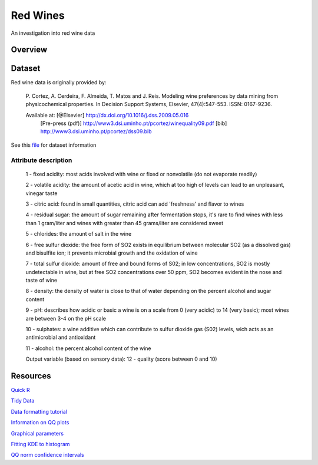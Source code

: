 ========= 
Red Wines
=========

An investigation into red wine data

Overview
--------

Dataset
-------

Red wine data is originally provided by:

  P. Cortez, A. Cerdeira, F. Almeida, T. Matos and J. Reis. 
  Modeling wine preferences by data mining from physicochemical properties.
  In Decision Support Systems, Elsevier, 47(4):547-553. ISSN: 0167-9236.

  Available at: [@Elsevier] http://dx.doi.org/10.1016/j.dss.2009.05.016
                [Pre-press (pdf)] http://www3.dsi.uminho.pt/pcortez/winequality09.pdf
                [bib] http://www3.dsi.uminho.pt/pcortez/dss09.bib

See this `file <https://s3.amazonaws.com/udacity-hosted-downloads/ud651/wineQualityInfo.txt>`_ 
for dataset information

Attribute description
~~~~~~~~~~~~~~~~~~~~~~

   1 - fixed acidity: most acids involved with wine or fixed or nonvolatile (do not evaporate readily)

   2 - volatile acidity: the amount of acetic acid in wine, which at too high of levels can lead to an unpleasant, vinegar taste

   3 - citric acid: found in small quantities, citric acid can add 'freshness' and flavor to wines

   4 - residual sugar: the amount of sugar remaining after fermentation stops, it's rare to find wines with less than 1 gram/liter and wines with greater than 45 grams/liter are considered sweet

   5 - chlorides: the amount of salt in the wine

   6 - free sulfur dioxide: the free form of SO2 exists in equilibrium between molecular SO2 (as a dissolved gas) and bisulfite ion; it prevents microbial growth and the oxidation of wine

   7 - total sulfur dioxide: amount of free and bound forms of S02; in low concentrations, SO2 is mostly undetectable in wine, but at free SO2 concentrations over 50 ppm, SO2 becomes evident in the nose and taste of wine

   8 - density: the density of water is close to that of water depending on the percent alcohol and sugar content

   9 - pH: describes how acidic or basic a wine is on a scale from 0 (very acidic) to 14 (very basic); most wines are between 3-4 on the pH scale

   10 - sulphates: a wine additive which can contribute to sulfur dioxide gas (S02) levels, wich acts as an antimicrobial and antioxidant

   11 - alcohol: the percent alcohol content of the wine

   Output variable (based on sensory data): 
   12 - quality (score between 0 and 10)

Resources
---------

`Quick R <http://www.statmethods.net/>`_

`Tidy Data <http://courses.had.co.nz.s3-website-us-east-1.amazonaws.com/12-rice-bdsi/slides/07-tidy-data.pdf>`_

`Data formatting tutorial <http://flowingdata.com/2015/02/18/loading-data-and-basic-formatting-in-r/>`_

`Information on QQ plots <https://www.stat.auckland.ac.nz/~ihaka/787/lectures-quantiles.pdf>`_

`Graphical parameters <https://www.rdocumentation.org/packages/graphics/versions/3.4.0/topics/par>`_

`Fitting KDE to histogram <https://stackoverflow.com/questions/1497539/fitting-a-density-curve-to-a-histogram-in-r>`_

`QQ norm confidence intervals <https://rdrr.io/cran/extRemes/man/qqnorm.html>`_